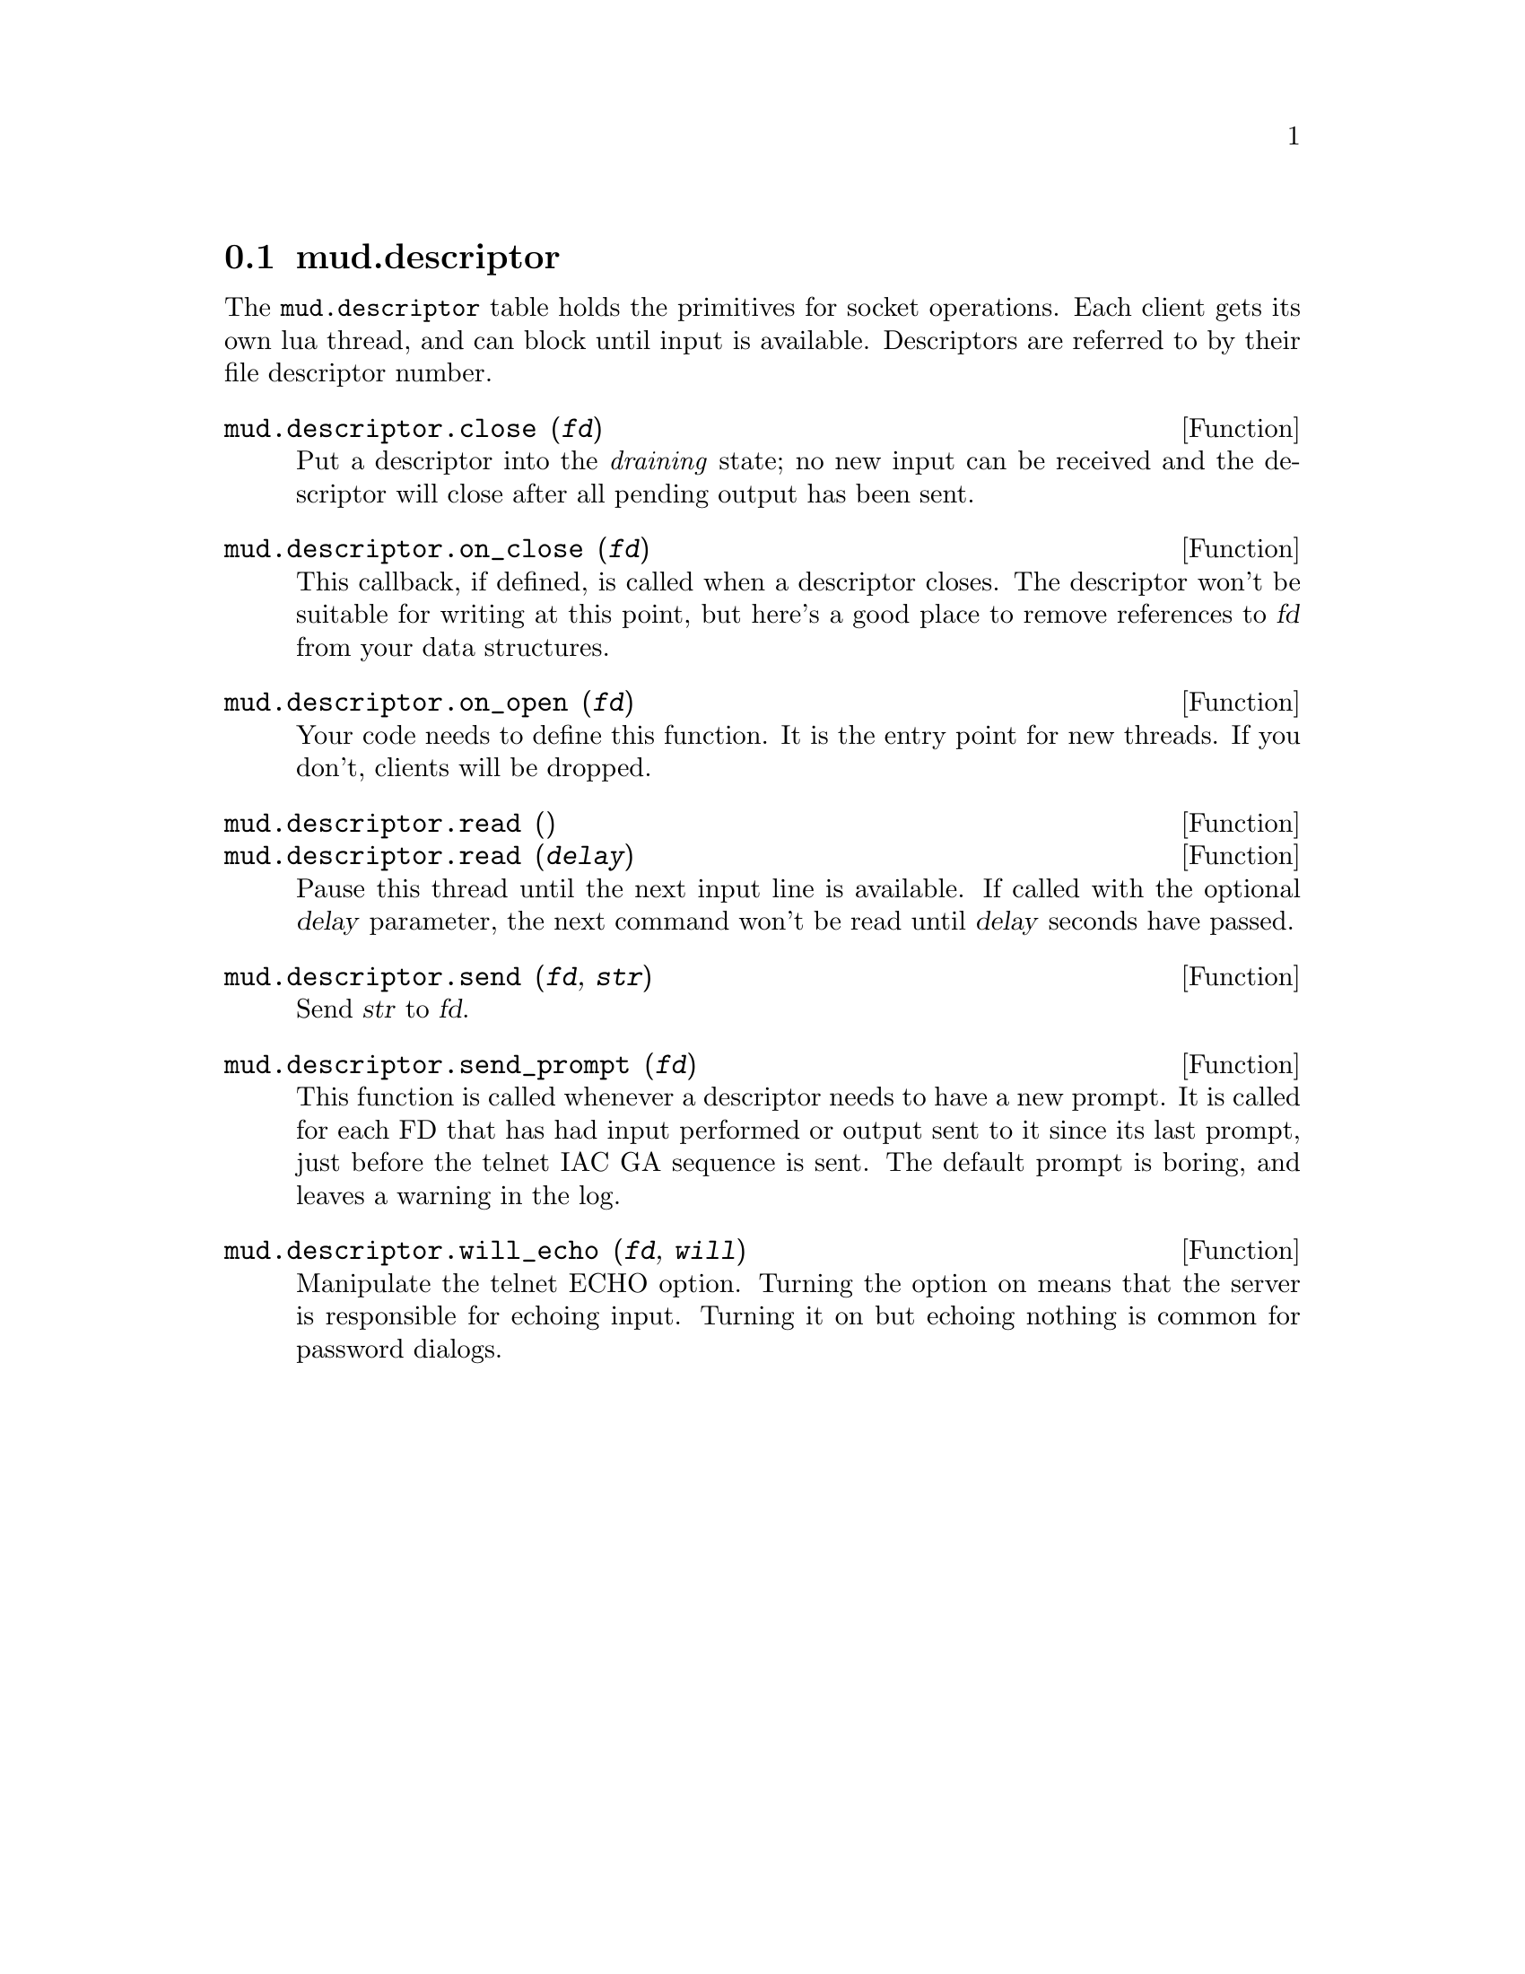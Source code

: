 @node mud.descriptor
@section mud.descriptor

The @code{mud.descriptor} table holds the primitives for socket
operations. Each client gets its own lua thread, and can block until
input is available. Descriptors are referred to by their file descriptor
number.

@defun mud.descriptor.close (@var{fd})
Put a descriptor into the @emph{draining} state; no new input can be
received and the descriptor will close after all pending output has been
sent.
@end defun

@defun mud.descriptor.on_close (@var{fd})
This callback, if defined, is called when a descriptor closes. The
descriptor won't be suitable for writing at this point, but here's a
good place to remove references to @var{fd} from your data structures.
@end defun

@defun mud.descriptor.on_open (@var{fd})
Your code needs to define this function. It is the entry point for new
threads. If you don't, clients will be dropped.
@end defun

@defun mud.descriptor.read ()
@defunx mud.descriptor.read (@var{delay})
Pause this thread until the next input line is available. If called with
the optional @var{delay} parameter, the next command won't be read until
@var{delay} seconds have passed.
@end defun

@defun mud.descriptor.send (@var{fd}, @var{str})
Send @var{str} to @var{fd}.
@end defun

@defun mud.descriptor.send_prompt (@var{fd})
This function is called whenever a descriptor needs to have a new
prompt. It is called for each FD that has had input performed or output
sent to it since its last prompt, just before the telnet IAC GA sequence
is sent. The default prompt is boring, and leaves a warning in the log.
@end defun

@defun mud.descriptor.will_echo (@var{fd}, @var{will})
Manipulate the telnet ECHO option. Turning the option on means that the
server is responsible for echoing input. Turning it on but echoing
nothing is common for password dialogs.
@end defun
